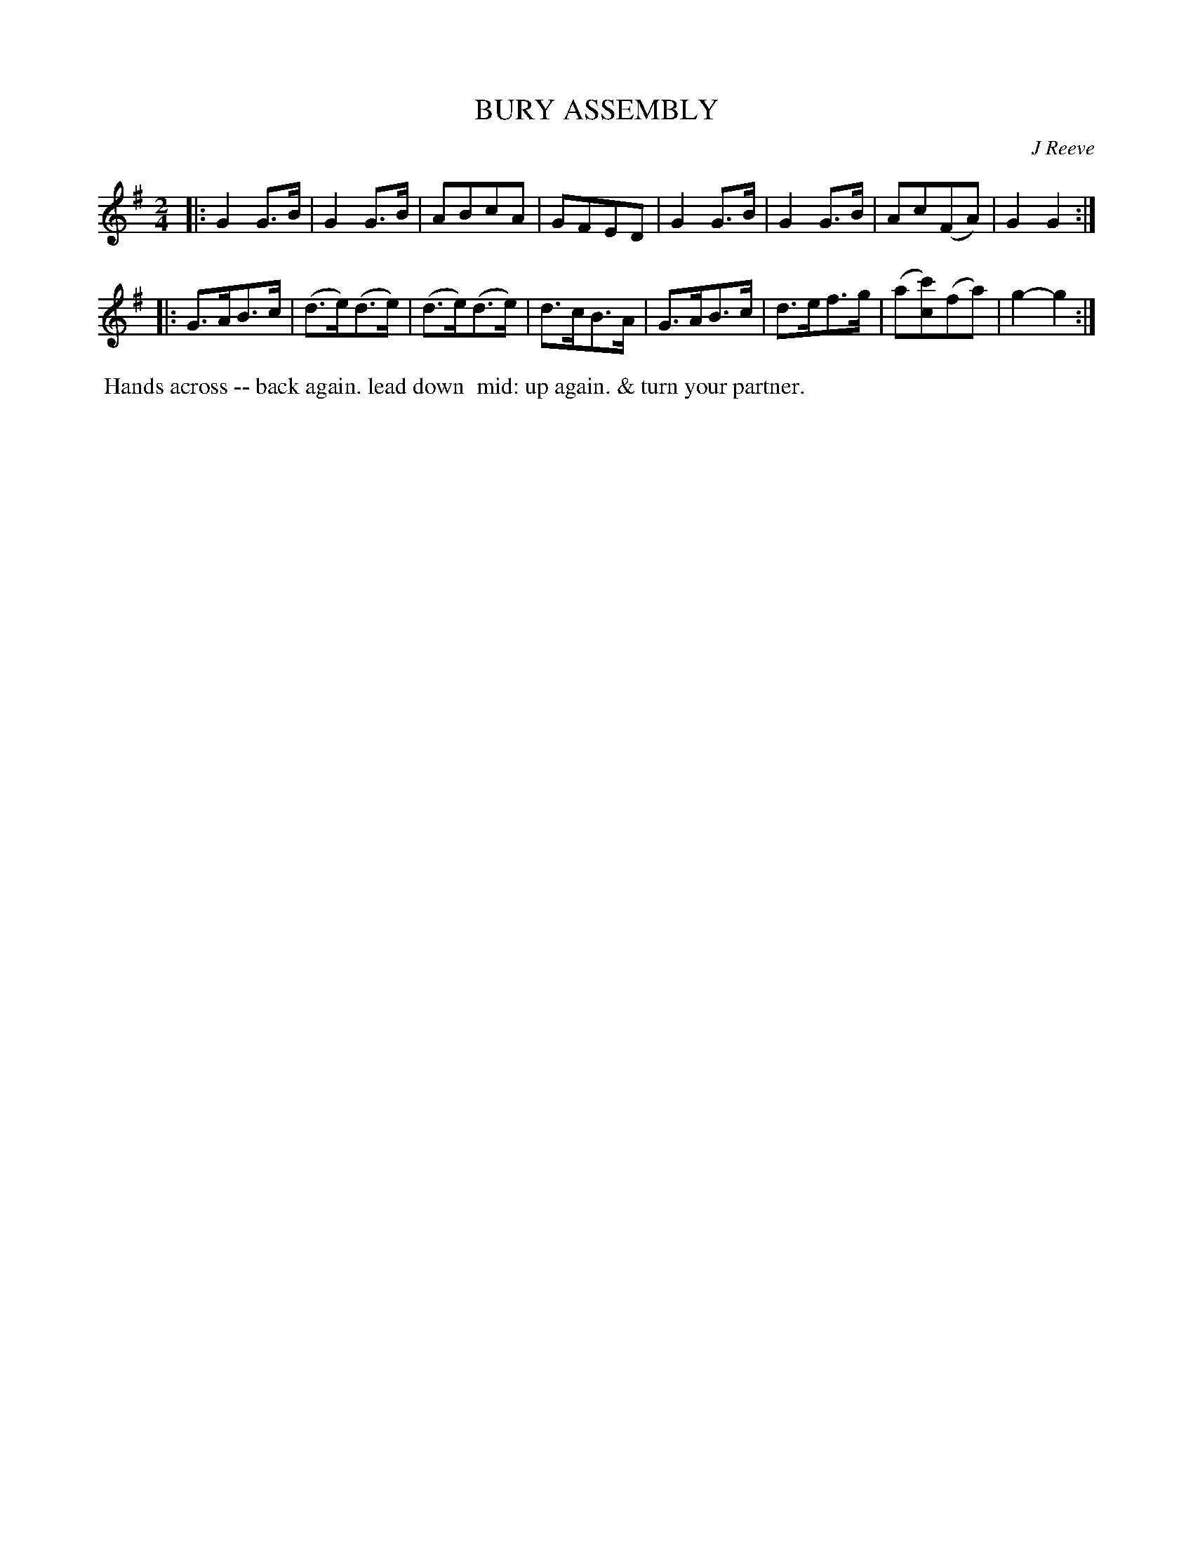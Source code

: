 X: 022
T: BURY ASSEMBLY
C: J Reeve
%R: hornpipe, reel
B: J.Gray's Twenty four Country Dances (for the Year 1812) p.2 #2
S: http://www.eatmt.org.uk/gray_1812.htm 2014-8-7
Z: 2014 John Chambers <jc:trillian.mit.edu>
M: 2/4
L: 1/8
K: G
|:\
G2G>B | G2G>B | ABcA | GFED |\
G2G>B | G2G>B | Ac(FA) | G2G2 :|
|:\
G>AB>c | (d>e)(d>e) | (d>e)(d>e) | d>cB>A |\
G>AB>c | d>ef>g | (a[c'c])(fa) | g2-g2 :|
% - - - - - - - - - - - - - - - - - - - - - - - - -
%%begintext align
%% Hands across -- back again. lead down
%% mid: up again. & turn your partner.
%%endtext
% - - - - - - - - - - - - - - - - - - - - - - - - -
